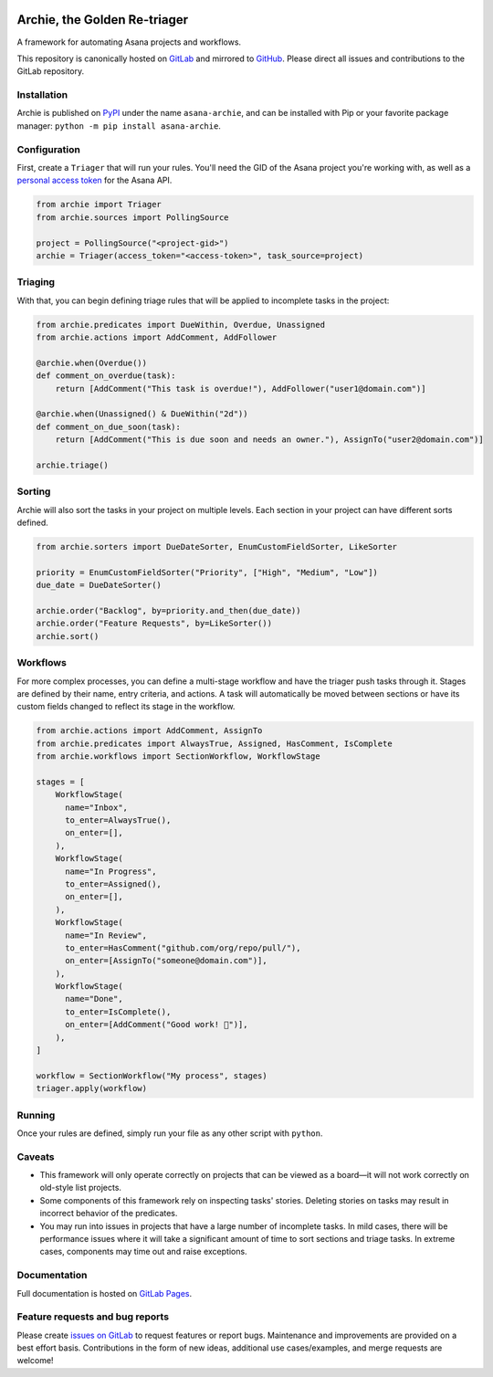 .. image:: https://gitlab.com/joetrollo/archie/raw/master/archie.png
    :alt: Archie
    :width: 200 px

=============================
Archie, the Golden Re-triager
=============================

A framework for automating Asana projects and workflows.

.. image:: https://img.shields.io/pypi/v/asana-archie.svg
    :target: https://pypi.python.org/pypi/asana-archie
    :alt: Package version

.. image:: https://gitlab.com/joetrollo/archie/badges/master/pipeline.svg
    :target: https://gitlab.com/joetrollo/archie/commits/master
    :alt: Pipeline status

.. image:: https://img.shields.io/pypi/pyversions/asana-archie.svg
    :target: https://pypi.org/project/asana-archie
    :alt: Supported Python versions

.. image::https://gitlab.com/joetrollo/archie/badges/master/coverage.svg
    :target: https://gitlab.com/joetrollo/archie/commits/master
    :alt: Coverage

.. image:: https://img.shields.io/badge/code%20style-black-000000.svg
    :target: https://github.com/ambv/black
    :alt: Code style


This repository is canonically hosted on `GitLab`_ and mirrored to `GitHub`_. Please
direct all issues and contributions to the GitLab repository.

Installation
------------

Archie is published on `PyPI`_ under the name ``asana-archie``, and can be installed
with Pip or your favorite package manager: ``python -m pip install asana-archie``.

Configuration
-------------

First, create a ``Triager`` that will run your rules. You'll need the GID of the Asana
project you're working with, as well as a `personal access token`_ for the Asana API.

.. code-block:: python

   from archie import Triager
   from archie.sources import PollingSource

   project = PollingSource("<project-gid>")
   archie = Triager(access_token="<access-token>", task_source=project)

Triaging
--------

With that, you can begin defining triage rules that will be applied to incomplete tasks
in the project:

.. code-block:: python

   from archie.predicates import DueWithin, Overdue, Unassigned
   from archie.actions import AddComment, AddFollower

   @archie.when(Overdue())
   def comment_on_overdue(task):
       return [AddComment("This task is overdue!"), AddFollower("user1@domain.com")]

   @archie.when(Unassigned() & DueWithin("2d"))
   def comment_on_due_soon(task):
       return [AddComment("This is due soon and needs an owner."), AssignTo("user2@domain.com")]

   archie.triage()

Sorting
-------

Archie will also sort the tasks in your project on multiple levels. Each section in your
project can have different sorts defined.

.. code-block:: python

   from archie.sorters import DueDateSorter, EnumCustomFieldSorter, LikeSorter

   priority = EnumCustomFieldSorter("Priority", ["High", "Medium", "Low"])
   due_date = DueDateSorter()

   archie.order("Backlog", by=priority.and_then(due_date))
   archie.order("Feature Requests", by=LikeSorter())
   archie.sort()

Workflows
---------

For more complex processes, you can define a multi-stage workflow and have the triager
push tasks through it. Stages are defined by their name, entry criteria, and actions. A
task will automatically be moved between sections or have its custom fields changed to
reflect its stage in the workflow.

.. code-block:: python

   from archie.actions import AddComment, AssignTo
   from archie.predicates import AlwaysTrue, Assigned, HasComment, IsComplete
   from archie.workflows import SectionWorkflow, WorkflowStage

   stages = [
       WorkflowStage(
         name="Inbox",
         to_enter=AlwaysTrue(),
         on_enter=[],
       ),
       WorkflowStage(
         name="In Progress",
         to_enter=Assigned(),
         on_enter=[],
       ),
       WorkflowStage(
         name="In Review",
         to_enter=HasComment("github.com/org/repo/pull/"),
         on_enter=[AssignTo("someone@domain.com")],
       ),
       WorkflowStage(
         name="Done",
         to_enter=IsComplete(),
         on_enter=[AddComment("Good work! 🎉")],
       ),
   ]

   workflow = SectionWorkflow("My process", stages)
   triager.apply(workflow)

Running
-------

Once your rules are defined, simply run your file as any other script with ``python``.

Caveats
-------

* This framework will only operate correctly on projects that can be viewed as a
  board—it will not work correctly on old-style list projects.
* Some components of this framework rely on inspecting tasks' stories. Deleting stories
  on tasks may result in incorrect behavior of the predicates.
* You may run into issues in projects that have a large number of incomplete tasks. In
  mild cases, there will be performance issues where it will take a significant amount
  of time to sort sections and triage tasks. In extreme cases, components may time out
  and raise exceptions.

Documentation
-------------

Full documentation is hosted on `GitLab Pages`_.

Feature requests and bug reports
--------------------------------

Please create `issues on GitLab`_ to request features or report bugs. Maintenance and
improvements are provided on a best effort basis. Contributions in the form of new
ideas, additional use cases/examples, and merge requests are welcome!

.. _GitLab: https://gitlab.com/joetrollo/archie
.. _GitHub: https://github.com/Asana/archie
.. _PyPI: https://pypi.org/project/asana-archie
.. _personal access token: https://developers.asana.com/docs/#authentication-basics#personal-access-token
.. _GitLab Pages: https://joetrollo.gitlab.io/archie
.. _issues on GitLab: https://gitlab.com/joetrollo/archie/issues
